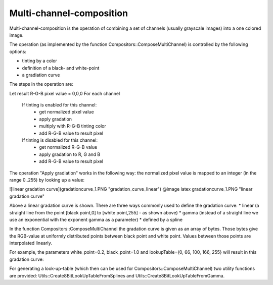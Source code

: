 Multi-channel-composition
=========================

Multi-channel-composition is the operation of combining a set of channels (usually grayscale images) into a one colored image.  

The operation (as implemented by the function Compositors::ComposeMultiChannel) is controlled by the following options:

* tinting by a color
* definition of a black- and white-point
* a gradiation curve
  
The steps in the operation are:

::  

Let result R-G-B pixel value = 0,0,0
For each channel
    If tinting is enabled for this channel:
        * get normalized pixel value
        * apply gradation
        * multiply with R-G-B tinting color
        * add R-G-B value to result pixel 
    If tinting is disabled for this channel:
        * get normalized R-G-B value
        * apply gradation to R, G and B
        * add R-G-B value to result pixel 

The operation "Apply gradiation" works in the following way: the normalized pixel value is mapped to an integer (in the range 0..255) by looking
up a value:

![linear gradation curve](gradationcurve_1.PNG "gradation_curve_linear")
@image latex gradationcurve_1.PNG "linear gradation curve"

Above a linear gradation curve is shown. There are three ways commonly used to define the gradation curve:
* linear (a straight line from the point [black point,0] to [white point,255] - as shown above)
* gamma (instead of a straight line we use an exponential with the exponent gamma as a parameter)
* defined by a spline

In the function Compositors::ComposeMultiChannel the gradation curve is given as an array of bytes. Those bytes give the RGB-value at 
uniformly distributed points between black point and white point. Values between those points are interpolated linearly.

For example, the parameters white_point=0.2, black_point=1.0 and lookupTable={0, 66, 100, 166, 255} will result in this gradation curve:

.. image:: ../_static/images/gradationcurve_2.PNG
   :alt: gradation_curve_sample


For generating a look-up-table (which then can be used for Compositors::ComposeMultiChannel) two utility functions are provided:
Utils::Create8BitLookUpTableFromSplines and Utils::Create8BitLookUpTableFromGamma.